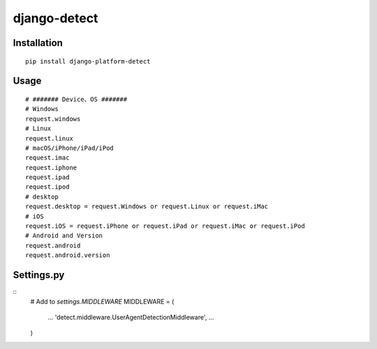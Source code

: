 =============
django-detect
=============

Installation
============

::

    pip install django-platform-detect


Usage
=====

::

    # ####### Device、OS #######
    # Windows
    request.windows
    # Linux
    request.linux
    # macOS/iPhone/iPad/iPod
    request.imac
    request.iphone
    request.ipad
    request.ipod
    # desktop
    request.desktop = request.Windows or request.Linux or request.iMac
    # iOS
    request.iOS = request.iPhone or request.iPad or request.iMac or request.iPod
    # Android and Version
    request.android
    request.android.version




Settings.py
===========

::
    # Add to `settings.MIDDLEWARE`
    MIDDLEWARE = (
        ...
        'detect.middleware.UserAgentDetectionMiddleware',
        ...
    )



